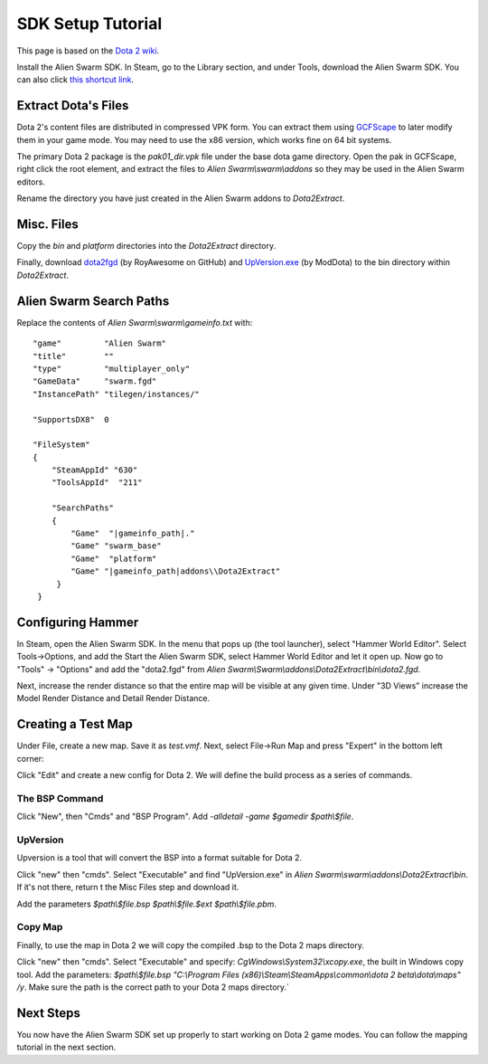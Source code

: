 SDK Setup Tutorial
==================

This page is based on the `Dota 2 wiki`_.

.. _Dota 2 wiki: https://developer.valvesoftware.com/wiki/Dota_2_Maps

Install the Alien Swarm SDK. In Steam, go to the Library section, and under
Tools, download the Alien Swarm SDK. You can also click `this shortcut link`_.

.. _this shortcut link: steam://install/640

Extract Dota's Files
####################

Dota 2's content files are distributed in compressed VPK form. You can extract
them using `GCFScape`_ to later modify them in your game mode. You may need to
use the x86 version, which works fine on 64 bit systems.

.. _GCFScape: http://nemesis.thewavelength.net/index.php?p=26

The primary Dota 2 package is the `pak01_dir.vpk` file under the base dota
game directory. Open the pak in GCFScape, right click the root element, and
extract the files to `Alien Swarm\\swarm\\addons` so they may be used in the
Alien Swarm editors.

Rename the directory you have just created in the Alien Swarm addons to
`Dota2Extract`.

Misc. Files
###########

Copy the `bin` and `platform` directories into the `Dota2Extract` directory.

Finally, download `dota2fgd`_ (by RoyAwesome on GitHub) and `UpVersion.exe`_ (by
ModDota) to the bin directory within `Dota2Extract`.

.. _dota2fgd: https://github.com/RoyAwesome/dota2fgd
.. _UpVersion.exe: http://moddota.com/builds/UpVersion/UpVersion.exe

Alien Swarm Search Paths
########################

Replace the contents of `Alien Swarm\\swarm\\gameinfo.txt` with::

    "game"         "Alien Swarm"
    "title"        ""
    "type"         "multiplayer_only"
    "GameData"     "swarm.fgd"
    "InstancePath" "tilegen/instances/"
    
    "SupportsDX8"  0
    
    "FileSystem"
    {
        "SteamAppId" "630"
        "ToolsAppId"  "211"

        "SearchPaths"
        {
            "Game"  "|gameinfo_path|."
            "Game" "swarm_base"
            "Game"  "platform"
            "Game" "|gameinfo_path|addons\\Dota2Extract"
         }
     }

Configuring Hammer
##################

In Steam, open the Alien Swarm SDK. In the menu that pops up (the tool
launcher), select "Hammer World Editor". Select Tools->Options, and add the 
Start the Alien Swarm SDK, select Hammer World Editor and let it open up.
Now go to "Tools" -> "Options" and add the "dota2.fgd" from `Alien Swarm\\Swarm\\addons\\Dota2Extract\\bin\\dota2.fgd`.

Next, increase the render distance so that the entire map will be visible at any
given time. Under "3D Views" increase the Model Render Distance and Detail
Render Distance.


Creating a Test Map
###################

Under File, create a new map. Save it as `test.vmf`. Next, select
File->Run Map and press "Expert" in the bottom left corner:

.. image:: http://i.imgur.com/oHosYCQ.png

Click "Edit" and create a new config for Dota 2. We will define the build process as a series of commands.

The BSP Command
***************

Click "New", then "Cmds" and "BSP Program". Add `-alldetail -game $gamedir $path\\$file`.  

UpVersion
*********

Upversion is a tool that will convert the BSP into a format suitable for Dota 2.

Click "new" then "cmds". Select "Executable" and find "UpVersion.exe" in
`Alien Swarm\\swarm\\addons\\Dota2Extract\\bin`. If it's not there, return t
the Misc Files step and download it.

Add the parameters `$path\\$file.bsp $path\\$file.$ext $path\\$file.pbm`.

Copy Map
********

Finally, to use the map in Dota 2 we will copy the compiled .bsp to the Dota 2
maps directory.

Click "new" then "cmds". Select "Executable" and specify:
`CgWindows\\System32\\xcopy.exe`, the built in Windows copy tool. Add the
parameters: `$path\\$file.bsp "C:\\Program Files (x86)\\Steam\\SteamApps\\common\\dota 2
beta\\dota\\maps" /y`. Make sure the path is the correct path to your Dota 2 maps
directory.`

Next Steps
##########

You now have the Alien Swarm SDK set up properly to start working on Dota 2 game
modes. You can follow the mapping tutorial in the next section. 
